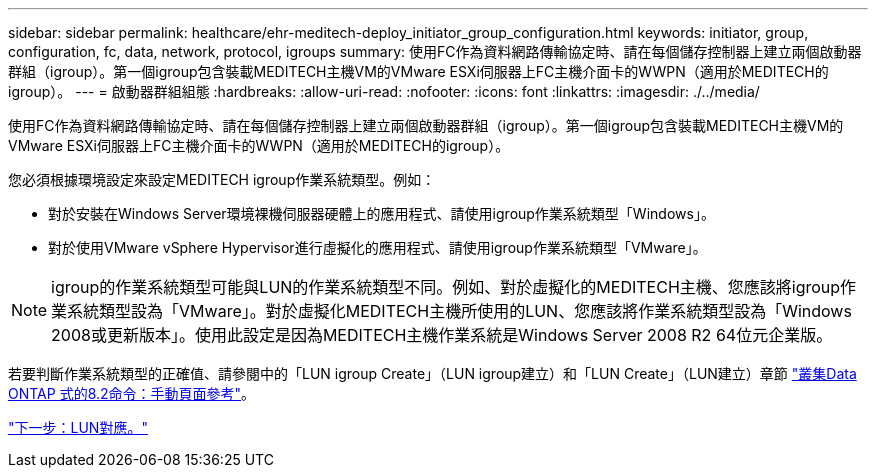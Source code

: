 ---
sidebar: sidebar 
permalink: healthcare/ehr-meditech-deploy_initiator_group_configuration.html 
keywords: initiator, group, configuration, fc, data, network, protocol, igroups 
summary: 使用FC作為資料網路傳輸協定時、請在每個儲存控制器上建立兩個啟動器群組（igroup）。第一個igroup包含裝載MEDITECH主機VM的VMware ESXi伺服器上FC主機介面卡的WWPN（適用於MEDITECH的igroup）。 
---
= 啟動器群組組態
:hardbreaks:
:allow-uri-read: 
:nofooter: 
:icons: font
:linkattrs: 
:imagesdir: ./../media/


使用FC作為資料網路傳輸協定時、請在每個儲存控制器上建立兩個啟動器群組（igroup）。第一個igroup包含裝載MEDITECH主機VM的VMware ESXi伺服器上FC主機介面卡的WWPN（適用於MEDITECH的igroup）。

您必須根據環境設定來設定MEDITECH igroup作業系統類型。例如：

* 對於安裝在Windows Server環境裸機伺服器硬體上的應用程式、請使用igroup作業系統類型「Windows」。
* 對於使用VMware vSphere Hypervisor進行虛擬化的應用程式、請使用igroup作業系統類型「VMware」。



NOTE: igroup的作業系統類型可能與LUN的作業系統類型不同。例如、對於虛擬化的MEDITECH主機、您應該將igroup作業系統類型設為「VMware」。對於虛擬化MEDITECH主機所使用的LUN、您應該將作業系統類型設為「Windows 2008或更新版本」。使用此設定是因為MEDITECH主機作業系統是Windows Server 2008 R2 64位元企業版。

若要判斷作業系統類型的正確值、請參閱中的「LUN igroup Create」（LUN igroup建立）和「LUN Create」（LUN建立）章節 https://library.netapp.com/ecm/ecm_download_file/ECMP1366832["叢集Data ONTAP 式的8.2命令：手動頁面參考"^]。

link:ehr-meditech-deploy_lun_mappings.html["下一步：LUN對應。"]
